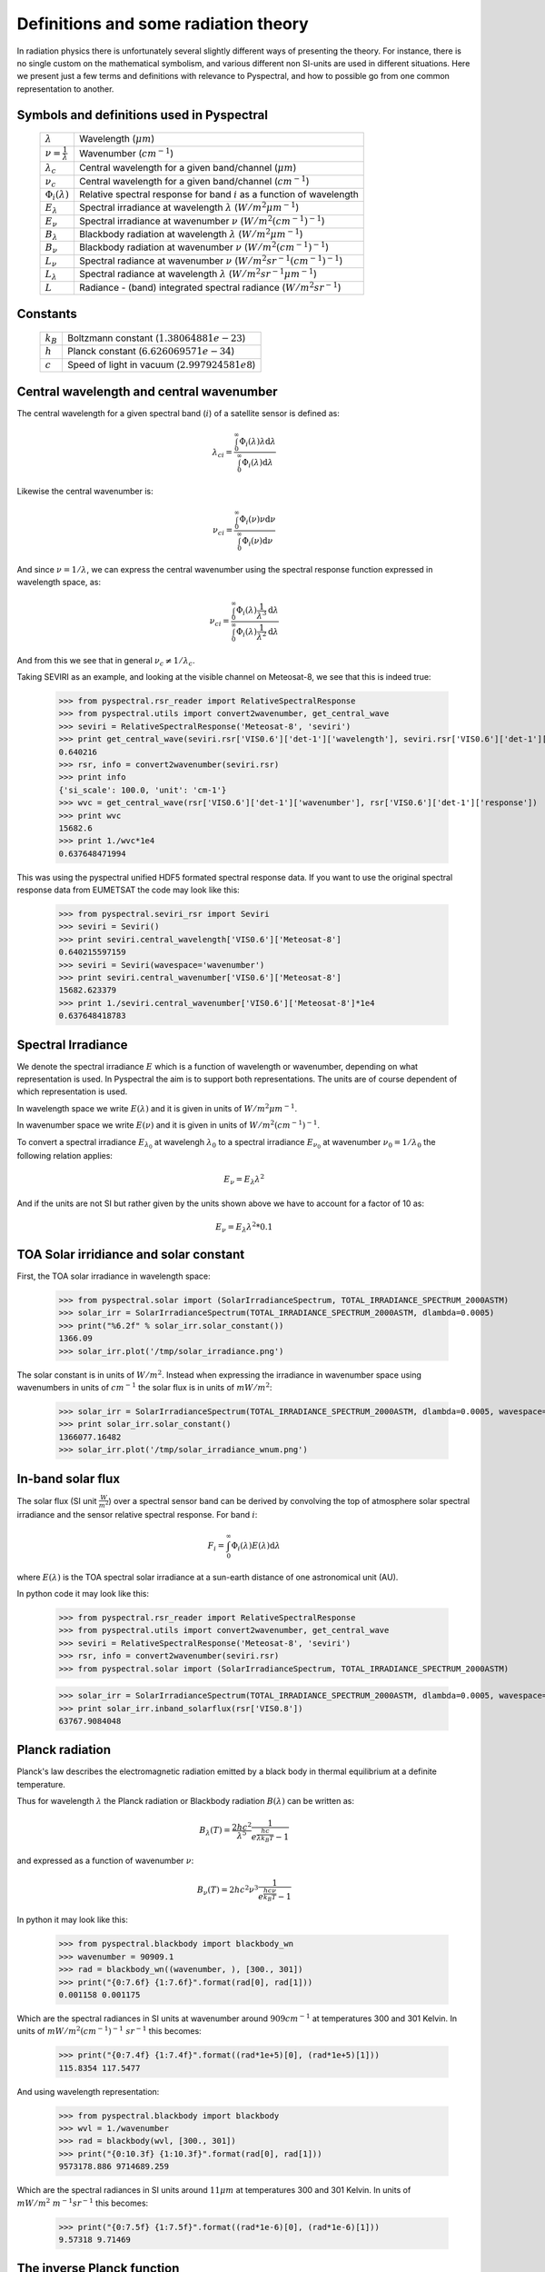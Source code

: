 Definitions and some radiation theory
-------------------------------------

In radiation physics there is unfortunately several slightly different ways of
presenting the theory. For instance, there is no single custom on the mathematical
symbolism, and various different non SI-units are used in different situations. Here
we present just a few terms and definitions with relevance to Pyspectral, and
how to possible go from one common representation to another.


Symbols and definitions used in Pyspectral
^^^^^^^^^^^^^^^^^^^^^^^^^^^^^^^^^^^^^^^^^^

  +---------------------------------+----------------------------------------------------------------------------------------+
  | :math:`\lambda`                 | Wavelength (:math:`\mu m`)                                                             |
  +---------------------------------+----------------------------------------------------------------------------------------+
  | :math:`\nu = \frac{1}{\lambda}` | Wavenumber (:math:`cm^{-1}`)                                                           |
  +---------------------------------+----------------------------------------------------------------------------------------+
  | :math:`\lambda_{c}`             | Central wavelength for a given band/channel (:math:`\mu m`)                            |
  +---------------------------------+----------------------------------------------------------------------------------------+
  | :math:`\nu_{c}`                 | Central wavelength for a given band/channel (:math:`cm^{-1}`)                          |
  +---------------------------------+----------------------------------------------------------------------------------------+
  | :math:`\Phi_{i}(\lambda)`       | Relative spectral response for band :math:`i` as a function of wavelength              |
  +---------------------------------+----------------------------------------------------------------------------------------+
  | :math:`E_{\lambda}`             | Spectral irradiance at wavelength :math:`\lambda` (:math:`W/m^2 \mu m^{-1}`)           |
  +---------------------------------+----------------------------------------------------------------------------------------+
  | :math:`E_{\nu}`                 | Spectral irradiance at wavenumber :math:`\nu` (:math:`W/m^2 (cm^{-1})^{-1}`)           |
  +---------------------------------+----------------------------------------------------------------------------------------+
  | :math:`B_{\lambda}`             | Blackbody radiation at wavelength :math:`\lambda` (:math:`W/m^2  \mu m^{-1}`)          |
  +---------------------------------+----------------------------------------------------------------------------------------+
  | :math:`B_{\nu}`                 | Blackbody radiation at wavenumber :math:`\nu` (:math:`W/m^2 (cm^{-1})^{-1}`)           |
  +---------------------------------+----------------------------------------------------------------------------------------+
  | :math:`L_{\nu}`                 | Spectral radiance at wavenumber :math:`\nu` (:math:`W/m^2 sr^{-1} (cm^{-1})^{-1}`)     |
  +---------------------------------+----------------------------------------------------------------------------------------+
  | :math:`L_{\lambda}`             | Spectral radiance at wavelength :math:`\lambda` (:math:`W/m^2 sr^{-1} \mu m^{-1}`)     |
  +---------------------------------+----------------------------------------------------------------------------------------+
  | :math:`L`                       | Radiance - (band) integrated spectral radiance (:math:`W/m^2 sr^{-1}`)                 |
  +---------------------------------+----------------------------------------------------------------------------------------+


Constants
^^^^^^^^^

  +---------------------------------+----------------------------------------------------------------------------------------+
  | :math:`k_B`                     | Boltzmann constant (:math:`1.3806488 1e−23`)                                           |
  +---------------------------------+----------------------------------------------------------------------------------------+
  | :math:`h`                       | Planck constant (:math:`6.62606957 1e-34`)                                             |
  +---------------------------------+----------------------------------------------------------------------------------------+
  | :math:`c`                       | Speed of light in vacuum (:math:`2.99792458 1e8`)                                      |
  +---------------------------------+----------------------------------------------------------------------------------------+


Central wavelength and central wavenumber
^^^^^^^^^^^^^^^^^^^^^^^^^^^^^^^^^^^^^^^^^^

The central wavelength for a given spectral band (:math:`i`) of a satellite sensor is defined as:

.. math::

    {\lambda_c}_i = \frac{\int_0^\infty \Phi_{i}(\lambda) \lambda \mathrm{d}\lambda}
    {\int_0^\infty \Phi_{i}(\lambda) \mathrm{d}\lambda}

Likewise the central wavenumber is:

.. math::

    {\nu_c}_i = \frac{\int_0^\infty \Phi_{i}(\nu) \nu \mathrm{d}\nu}
    {\int_0^\infty \Phi_{i}(\nu) \mathrm{d}\nu}

And since :math:`\nu = 1/\lambda`, we can express the central wavenumber using
the spectral response function expressed in wavelength space, as:

.. math::

    {\nu_c}_i = \frac{\int_0^\infty \Phi_{i}(\lambda) \frac{1}{\lambda^{3}} \mathrm{d}\lambda}
    {\int_0^\infty \Phi_{i}(\lambda) \frac{1}{\lambda^{2}} \mathrm{d}\lambda}

And from this we see that in general :math:`\nu_c \neq 1/\lambda_c`. 

Taking SEVIRI as an example, and looking at the visible channel on Meteosat-8,
we see that this is indeed true:

  >>> from pyspectral.rsr_reader import RelativeSpectralResponse
  >>> from pyspectral.utils import convert2wavenumber, get_central_wave
  >>> seviri = RelativeSpectralResponse('Meteosat-8', 'seviri')
  >>> print get_central_wave(seviri.rsr['VIS0.6']['det-1']['wavelength'], seviri.rsr['VIS0.6']['det-1']['response'])
  0.640216
  >>> rsr, info = convert2wavenumber(seviri.rsr)
  >>> print info
  {'si_scale': 100.0, 'unit': 'cm-1'}
  >>> wvc = get_central_wave(rsr['VIS0.6']['det-1']['wavenumber'], rsr['VIS0.6']['det-1']['response'])
  >>> print wvc
  15682.6
  >>> print 1./wvc*1e4
  0.637648471994

This was using the pyspectral unified HDF5 formated spectral response data. If
you want to use the original spectral response data from EUMETSAT the code may
look like this:
 
  >>> from pyspectral.seviri_rsr import Seviri
  >>> seviri = Seviri()
  >>> print seviri.central_wavelength['VIS0.6']['Meteosat-8']
  0.640215597159
  >>> seviri = Seviri(wavespace='wavenumber')
  >>> print seviri.central_wavenumber['VIS0.6']['Meteosat-8']
  15682.623379
  >>> print 1./seviri.central_wavenumber['VIS0.6']['Meteosat-8']*1e4
  0.637648418783



Spectral Irradiance
^^^^^^^^^^^^^^^^^^^

We denote the spectral irradiance :math:`E` which is a function of wavelength
or wavenumber, depending on what representation is used. In Pyspectral the aim
is to support both representations. The units are of course dependent of which
representation is used. 

In wavelength space we write :math:`E(\lambda)` and it is given in units of
:math:`W/m^2 \mu m^{-1}`.

In wavenumber space we write :math:`E(\nu)` and it is given in units of
:math:`W/m^2 (cm^{-1})^{-1}`.

To convert a spectral irradiance :math:`E_{\lambda_0}` at wavelengh
:math:`\lambda_0` to a spectral irradiance :math:`E_{\nu_0}` at wavenumber 
:math:`\nu_0 = 1/\lambda_0` the following relation applies:

.. math::

    E_\nu = E_\lambda \lambda^2

And if the units are not SI but rather given by the units shown above we have to account for a factor of 10 as:

.. math::

    E_\nu = {E_\lambda \lambda^2 * 0.1}



TOA Solar irridiance and solar constant
^^^^^^^^^^^^^^^^^^^^^^^^^^^^^^^^^^^^^^^

First, the TOA solar irradiance in wavelength space:

  >>> from pyspectral.solar import (SolarIrradianceSpectrum, TOTAL_IRRADIANCE_SPECTRUM_2000ASTM)
  >>> solar_irr = SolarIrradianceSpectrum(TOTAL_IRRADIANCE_SPECTRUM_2000ASTM, dlambda=0.0005) 
  >>> print("%6.2f" % solar_irr.solar_constant())
  1366.09
  >>> solar_irr.plot('/tmp/solar_irradiance.png')

  .. image:: _static/solar_irradiance.png

The solar constant is in units of :math:`W/m^2`. Instead when expressing the
irradiance in wavenumber space using wavenumbers in units of :math:`cm^{-1}`
the solar flux is in units of :math:`mW/m^2`:

  >>> solar_irr = SolarIrradianceSpectrum(TOTAL_IRRADIANCE_SPECTRUM_2000ASTM, dlambda=0.0005, wavespace='wavenumber')
  >>> print solar_irr.solar_constant()
  1366077.16482
  >>> solar_irr.plot('/tmp/solar_irradiance_wnum.png')

  .. image:: _static/solar_irradiance_wnum.png


In-band solar flux
^^^^^^^^^^^^^^^^^^

The solar flux (SI unit :math:`\frac{W}{m^2}`) over a spectral sensor band can
be derived by convolving the top of atmosphere solar spectral irradiance and
the sensor relative spectral response. For band :math:`i`:

.. math::

    F_i = \int_0^\infty \Phi_{i}(\lambda) E(\lambda) \mathrm{d}\lambda 

where :math:`E(\lambda)` is the TOA spectral solar irradiance at a sun-earth
distance of one astronomical unit (AU).

.. Normalising with the equivalent band width gives the in-band solar irradiance:

..     E_{\lambda_{i}} = \frac{\int_0^\infty \Phi_{i}(\lambda) E(\lambda) \mathrm{d}\lambda} {\int_0^\infty \Phi_{i}(\lambda) \mathrm{d}\lambda}


In python code it may look like this:

   >>> from pyspectral.rsr_reader import RelativeSpectralResponse
   >>> from pyspectral.utils import convert2wavenumber, get_central_wave
   >>> seviri = RelativeSpectralResponse('Meteosat-8', 'seviri')
   >>> rsr, info = convert2wavenumber(seviri.rsr)
   >>> from pyspectral.solar import (SolarIrradianceSpectrum, TOTAL_IRRADIANCE_SPECTRUM_2000ASTM)

   >>> solar_irr = SolarIrradianceSpectrum(TOTAL_IRRADIANCE_SPECTRUM_2000ASTM, dlambda=0.0005, wavespace='wavenumber')
   >>> print solar_irr.inband_solarflux(rsr['VIS0.8'])
   63767.9084048


Planck radiation
^^^^^^^^^^^^^^^^

Planck's law describes the electromagnetic radiation emitted by a black body in
thermal equilibrium at a definite temperature.

Thus for wavelength :math:`\lambda` the Planck radiation or Blackbody
radiation :math:`B({\lambda})` can be written as:

.. math::

   B_{\lambda}(T) = \frac{2hc^{2}}{{\lambda}^{5}} \frac{1} {e^{\frac{hc}{\lambda k_B T}} - 1}

and expressed as a function of wavenumber :math:`\nu`:

.. math::

   B_{\nu}(T) = 2hc^2{\nu}^3 \frac{1}{e^{\frac{h c \nu}{k_B T}} - 1}

In python it may look like this:

   >>> from pyspectral.blackbody import blackbody_wn
   >>> wavenumber = 90909.1
   >>> rad = blackbody_wn((wavenumber, ), [300., 301])
   >>> print("{0:7.6f} {1:7.6f}".format(rad[0], rad[1]))
   0.001158 0.001175

Which are the spectral radiances in SI units at wavenumber around :math:`909 cm^{-1}` at
temperatures 300 and 301 Kelvin. In units of :math:`mW/m^2 (cm^{-1})^{-1}\ sr^{-1}` this becomes:

   >>> print("{0:7.4f} {1:7.4f}".format((rad*1e+5)[0], (rad*1e+5)[1]))
   115.8354 117.5477

And using wavelength representation:

   >>> from pyspectral.blackbody import blackbody
   >>> wvl = 1./wavenumber
   >>> rad = blackbody(wvl, [300., 301])
   >>> print("{0:10.3f} {1:10.3f}".format(rad[0], rad[1]))
   9573178.886 9714689.259

Which are the spectral radiances in SI units around :math:`11 \mu m` at
temperatures 300 and 301 Kelvin. In units of :math:`mW/m^2\ m^{-1} sr^{-1}` this becomes:

   >>> print("{0:7.5f} {1:7.5f}".format((rad*1e-6)[0], (rad*1e-6)[1]))
   9.57318 9.71469


The inverse Planck function
^^^^^^^^^^^^^^^^^^^^^^^^^^^

Inverting the Planck function allows to derive the brightness temperature given
the spectral radiance. Expressed in wavenumber space this becomes:

.. math::

   T_B = T(B_{\nu}) = \frac{hc\nu}{k_B} log^{-1}\{\frac{2hc^2{\nu}^3}{B_{\nu}} + 1\}

With the spectral radiance given as a function of wavelength the equation looks like this:

.. math::

   T_B = T(B_{\lambda}) = \frac{hc}{\lambda k_B} log^{-1}\{\frac{2hc^2}{B_{\lambda} {\lambda}^5} + 1\}


In python it may look like this:

   >>> from pyspectral.blackbody import blackbody_wn_rad2temp
   >>> wavenumber = 90909.1
   >>> temp = blackbody_wn_rad2temp(wavenumber, [0.001158354, 0.001175477])
   >>> print temp
   [ 299.99998562  301.00000518]


Provided the input is a central wavenumber or wavelength as defined above, this
gives the brightness temperature calculation under the assumption of a linear
planck function as a function of wavelength or wavenumber over the spectral
band width and provided a constant relative spectral response. To get a more
precise derivation of the brightness temperature given a measured radiance one
needs to convolve the inverse Planck function with the relative spectral
response function for the band in question:

.. math::

   T_B = \frac{\int_0^\infty \Phi_{i}(\lambda) T(B_{\lambda}) \mathrm{d}\lambda}
   {\int_0^\infty \Phi_{i}(\lambda) \mathrm{d}\lambda}

or

.. math::

   T_B = T(B_{\nu}) = \frac{\int_0^\infty \Phi_{i}(\nu) T(B_{\nu}) \mathrm{d}\nu}
   {\int_0^\infty \Phi_{i}(\nu) \mathrm{d}\nu}
